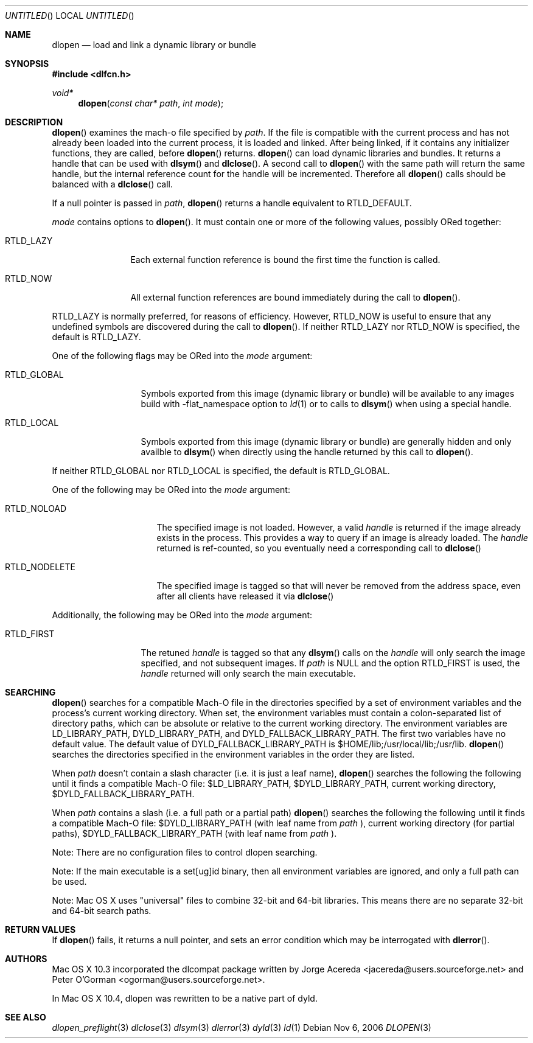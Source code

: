 .Dd Nov 6, 2006
.Os
.Dt DLOPEN 3
.Sh NAME
.Nm dlopen 
.Nd load and link a dynamic library or bundle
.Sh SYNOPSIS
.In dlfcn.h
.Ft void*
.Fn dlopen "const char* path" "int mode"
.Sh DESCRIPTION
.Fn dlopen
examines the mach-o file specified by 
.Fa path .
If the file is compatible with the current process and has not already been 
loaded into the current process, it is loaded and linked.  After being linked,
if it contains any initializer functions, they are called, before
.Fn dlopen
returns.  
.Fn dlopen
can load dynamic libraries and bundles.  It returns a handle that can
be used with 
.Fn dlsym
and
.Fn dlclose .
A second call to 
.Fn dlopen
with the same path will return the same handle, but the internal reference
count for the handle will be incremented.  Therefore all 
.Fn dlopen
calls should be balanced with a 
.Fn dlclose
call.
.Pp
If a null pointer is passed in 
.Fa path ,
.Fn dlopen
returns a handle equivalent to RTLD_DEFAULT.
.Pp
.Fa mode
contains options to 
.Fn dlopen .
It must contain one or more of the following values, possibly ORed together:
.Pp
.Bl -tag -width RTLD_LAZYX
.It Dv RTLD_LAZY
Each external function reference is bound the first time the function is called.
.It Dv RTLD_NOW
All external function references are bound immediately during the call to
.Fn dlopen .
.El
.Pp
.Dv RTLD_LAZY
is normally preferred, for reasons of efficiency.
However,
.Dv RTLD_NOW
is useful to ensure that any undefined symbols are discovered during the
call to
.Fn dlopen .
If neither 
RTLD_LAZY nor RTLD_NOW is specified, the default is RTLD_LAZY.
.Pp
One of the following flags may be ORed into the
.Fa mode
argument:
.Bl -tag -width RTLD_LOCALX
.It Dv RTLD_GLOBAL
Symbols exported from this image (dynamic library or bundle) will be available to any 
images build with -flat_namespace option to  
.Xr ld 1
or to calls to
.Fn dlsym
when using a special handle.
.It Dv RTLD_LOCAL
Symbols exported from this image (dynamic library or bundle) are generally hidden
and only availble to
.Fn dlsym
when directly using the handle returned by this call to 
.Fn dlopen .
.Pp
.El
If neither 
RTLD_GLOBAL nor RTLD_LOCAL is specified, the default is RTLD_GLOBAL.
.Pp
One of the following may be ORed into the
.Fa mode
argument:
.Bl -tag -width RTLD_NODELETEX
.It Dv RTLD_NOLOAD
The specified image is not loaded.  However, a valid  
.Fa handle
is returned if the image already exists in the process. This provides a way
to query if an image is already loaded.  The 
.Fa handle
returned is ref-counted, so you eventually need a corresponding call to  
.Fn dlclose
.It Dv RTLD_NODELETE
The specified image is tagged so that will never be removed from the address space,
even after all clients have released it via 
.Fn dlclose
.El
.Pp
Additionally, the following may be ORed into the
.Fa mode
argument:
.Bl -tag -width RTLD_FIRSTX
.It Dv RTLD_FIRST
The retuned    
.Fa handle
is tagged so that any 
.Fn dlsym
calls on the 
.Fa handle
will only search the image specified, and not subsequent images.  If 
.Fa path
is NULL and the option RTLD_FIRST is used, the 
.Fa handle 
returned will only search the main executable.
.El
.Sh SEARCHING
.Fn dlopen
searches for a compatible Mach-O file in the directories specified by a set of environment variables and 
the process's current working directory.
When set, the environment variables must contain a colon-separated list of directory paths, 
which can be absolute or relative to the current working directory. The environment variables 
are LD_LIBRARY_PATH, DYLD_LIBRARY_PATH, and DYLD_FALLBACK_LIBRARY_PATH. 
The first two variables have no default value. The default value of DYLD_FALLBACK_LIBRARY_PATH
is $HOME/lib;/usr/local/lib;/usr/lib. 
.Fn dlopen 
searches the directories specified in the environment variables in the order they are listed. 
.Pp
When 
.Fa path
doesn't contain a slash character (i.e. it is just a leaf name), 
.Fn dlopen
searches the following the following until it finds a compatible Mach-O file: $LD_LIBRARY_PATH, 
$DYLD_LIBRARY_PATH, current working directory, $DYLD_FALLBACK_LIBRARY_PATH.
.Pp
When 
.Fa path 
contains a slash (i.e. a full path or a partial path)
.Fn dlopen
searches the following the following until it finds a compatible Mach-O file: 
$DYLD_LIBRARY_PATH (with leaf name from 
.Fa path
), current working directory (for partial paths), $DYLD_FALLBACK_LIBRARY_PATH
(with leaf name from 
.Fa path
).
.Pp
Note: There are no configuration files to control dlopen searching.  
.Pp
Note: If the main executable is a set[ug]id binary, then all environment variables are ignored, and only a full path can be used. 
.Pp
Note: Mac OS X uses "universal" files to combine 32-bit and 64-bit libraries.  This means there are no separate 32-bit and 64-bit search paths.
.Pp
.Sh RETURN VALUES
If 
.Fn dlopen
fails, it returns a null pointer, and sets an error condition which may be interrogated with 
.Fn dlerror .
.Sh AUTHORS
Mac OS X 10.3 incorporated the dlcompat package written by Jorge Acereda <jacereda@users.sourceforge.net>
and Peter O'Gorman <ogorman@users.sourceforge.net>.
.Pp
In Mac OS X 10.4, dlopen was rewritten to be a native part of dyld.
.Pp
.Sh SEE ALSO
.Xr dlopen_preflight 3
.Xr dlclose 3
.Xr dlsym 3
.Xr dlerror 3
.Xr dyld 3
.Xr ld 1
